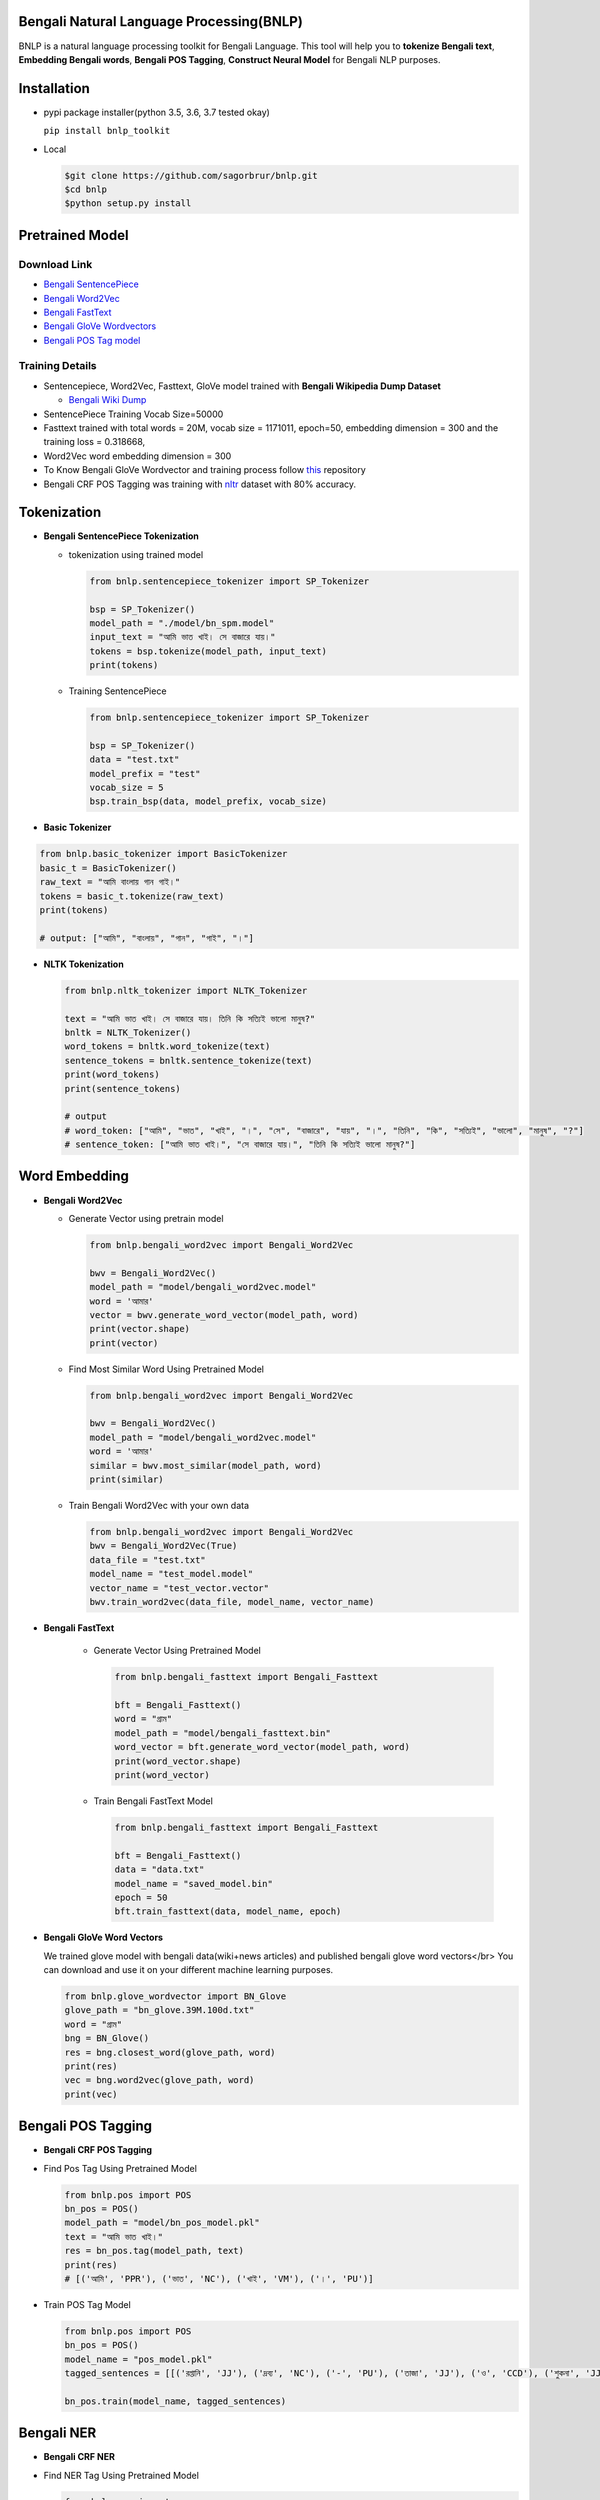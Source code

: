 Bengali Natural Language Processing(BNLP)
=========================================


.. image:: https://travis-ci.org/sagorbrur/bnlp.svg?branch=master
   :target: https://travis-ci.org/sagorbrur/bnlp
   :alt: Build Status


.. image:: https://img.shields.io/pypi/v/bnlp_toolkit
   :target: https://pypi.org/project/bnlp-toolkit/
   :alt: PyPI version


.. image:: https://img.shields.io/github/v/release/sagorbrur/bnlp
   :target: https://github.com/sagorbrur/bnlp/releases/tag/1.1.0
   :alt: release version


.. image:: https://img.shields.io/badge/python-3.5%7C3.6%7C3.7-brightgreen
   :target: https://pypi.org/project/bnlp-toolkit/
   :alt: Support Python Version


BNLP is a natural language processing toolkit for Bengali Language. This tool will help you to **tokenize Bengali text**\ , **Embedding Bengali words**\ , **Bengali POS Tagging**\ , **Construct Neural Model** for Bengali NLP purposes.




Installation
============


* 
  pypi package installer(python 3.5, 3.6, 3.7 tested okay)

  ``pip install bnlp_toolkit``

* 
  Local

  .. code-block:: py

     $git clone https://github.com/sagorbrur/bnlp.git
     $cd bnlp
     $python setup.py install

Pretrained Model
================

Download Link
^^^^^^^^^^^^^


* `Bengali SentencePiece <https://github.com/sagorbrur/bnlp/tree/master/model>`_
* `Bengali Word2Vec <https://drive.google.com/open?id=1DxR8Vw61zRxuUm17jzFnOX97j7QtNW7U>`_
* `Bengali FastText <https://drive.google.com/open?id=1CFA-SluRyz3s5gmGScsFUcs7AjLfscm2>`_
* `Bengali GloVe Wordvectors <https://github.com/sagorbrur/GloVe-Bengali>`_
* `Bengali POS Tag model <https://github.com/sagorbrur/bnlp/blob/master/model/bn_pos_model.pkl>`_

Training Details
^^^^^^^^^^^^^^^^


* Sentencepiece, Word2Vec, Fasttext, GloVe model trained with **Bengali Wikipedia Dump Dataset**

  * `Bengali Wiki Dump <https://dumps.wikimedia.org/bnwiki/latest/>`_

* SentencePiece Training Vocab Size=50000
* Fasttext trained with total words = 20M, vocab size = 1171011, epoch=50, embedding dimension = 300 and the training loss = 0.318668,
* Word2Vec word embedding dimension = 300
* To Know Bengali GloVe Wordvector and training process follow `this <https://github.com/sagorbrur/GloVe-Bengali>`_ repository
* Bengali CRF POS Tagging was training with `nltr <https://github.com/abhishekgupta92/bangla_pos_tagger/tree/master/data>`_ dataset with 80% accuracy. 

Tokenization
============


* 
  **Bengali SentencePiece Tokenization**


  * 
    tokenization using trained model

    .. code-block:: py

       from bnlp.sentencepiece_tokenizer import SP_Tokenizer

       bsp = SP_Tokenizer()
       model_path = "./model/bn_spm.model"
       input_text = "আমি ভাত খাই। সে বাজারে যায়।"
       tokens = bsp.tokenize(model_path, input_text)
       print(tokens)

  * 
    Training SentencePiece

    .. code-block:: py

       from bnlp.sentencepiece_tokenizer import SP_Tokenizer

       bsp = SP_Tokenizer()
       data = "test.txt"
       model_prefix = "test"
       vocab_size = 5
       bsp.train_bsp(data, model_prefix, vocab_size)

* 
  **Basic Tokenizer**

.. code-block:: py

     from bnlp.basic_tokenizer import BasicTokenizer
     basic_t = BasicTokenizer()
     raw_text = "আমি বাংলায় গান গাই।"
     tokens = basic_t.tokenize(raw_text)
     print(tokens)

     # output: ["আমি", "বাংলায়", "গান", "গাই", "।"]


* 
  **NLTK Tokenization**

  .. code-block:: py

     from bnlp.nltk_tokenizer import NLTK_Tokenizer

     text = "আমি ভাত খাই। সে বাজারে যায়। তিনি কি সত্যিই ভালো মানুষ?"
     bnltk = NLTK_Tokenizer()
     word_tokens = bnltk.word_tokenize(text)
     sentence_tokens = bnltk.sentence_tokenize(text)
     print(word_tokens)
     print(sentence_tokens)

     # output
     # word_token: ["আমি", "ভাত", "খাই", "।", "সে", "বাজারে", "যায়", "।", "তিনি", "কি", "সত্যিই", "ভালো", "মানুষ", "?"]
     # sentence_token: ["আমি ভাত খাই।", "সে বাজারে যায়।", "তিনি কি সত্যিই ভালো মানুষ?"]

Word Embedding
==============


* 
  **Bengali Word2Vec**


  * 
    Generate Vector using pretrain model

    .. code-block:: py

       from bnlp.bengali_word2vec import Bengali_Word2Vec

       bwv = Bengali_Word2Vec()
       model_path = "model/bengali_word2vec.model"
       word = 'আমার'
       vector = bwv.generate_word_vector(model_path, word)
       print(vector.shape)
       print(vector)

  * 
    Find Most Similar Word Using Pretrained Model

    .. code-block:: py

       from bnlp.bengali_word2vec import Bengali_Word2Vec

       bwv = Bengali_Word2Vec()
       model_path = "model/bengali_word2vec.model"
       word = 'আমার'
       similar = bwv.most_similar(model_path, word)
       print(similar)

  * 
    Train Bengali Word2Vec with your own data

    .. code-block:: py

       from bnlp.bengali_word2vec import Bengali_Word2Vec
       bwv = Bengali_Word2Vec(True)
       data_file = "test.txt"
       model_name = "test_model.model"
       vector_name = "test_vector.vector"
       bwv.train_word2vec(data_file, model_name, vector_name)




* 
  **Bengali FastText**

   - Generate Vector Using Pretrained Model


     .. code-block:: py

        from bnlp.bengali_fasttext import Bengali_Fasttext
   
        bft = Bengali_Fasttext()
        word = "গ্রাম"
        model_path = "model/bengali_fasttext.bin"
        word_vector = bft.generate_word_vector(model_path, word)
        print(word_vector.shape)
        print(word_vector)


   - Train Bengali FastText Model

     .. code-block:: py

        from bnlp.bengali_fasttext import Bengali_Fasttext
   
        bft = Bengali_Fasttext()
        data = "data.txt"
        model_name = "saved_model.bin"
        epoch = 50
        bft.train_fasttext(data, model_name, epoch)



* 
  **Bengali GloVe Word Vectors**

  We trained glove model with bengali data(wiki+news articles) and published bengali glove word vectors</br>
  You can download and use it on your different machine learning purposes.

  .. code-block:: py

     from bnlp.glove_wordvector import BN_Glove
     glove_path = "bn_glove.39M.100d.txt"
     word = "গ্রাম"
     bng = BN_Glove()
     res = bng.closest_word(glove_path, word)
     print(res)
     vec = bng.word2vec(glove_path, word)
     print(vec)

Bengali POS Tagging
===================


* **Bengali CRF POS Tagging** 


* 
  Find Pos Tag Using Pretrained Model

  .. code-block:: py

     from bnlp.pos import POS
     bn_pos = POS()
     model_path = "model/bn_pos_model.pkl"
     text = "আমি ভাত খাই।"
     res = bn_pos.tag(model_path, text)
     print(res)
     # [('আমি', 'PPR'), ('ভাত', 'NC'), ('খাই', 'VM'), ('।', 'PU')]

* 
  Train POS Tag Model

  .. code-block:: py

     from bnlp.pos import POS
     bn_pos = POS()
     model_name = "pos_model.pkl"
     tagged_sentences = [[('রপ্তানি', 'JJ'), ('দ্রব্য', 'NC'), ('-', 'PU'), ('তাজা', 'JJ'), ('ও', 'CCD'), ('শুকনা', 'JJ'), ('ফল', 'NC'), (',', 'PU'), ('আফিম', 'NC'), (',', 'PU'), ('পশুচর্ম', 'NC'), ('ও', 'CCD'), ('পশম', 'NC'), ('এবং', 'CCD'),('কার্পেট', 'NC'), ('৷', 'PU')], [('মাটি', 'NC'), ('থেকে', 'PP'), ('বড়জোর', 'JQ'), ('চার', 'JQ'), ('পাঁচ', 'JQ'), ('ফুট', 'CCL'), ('উঁচু', 'JJ'), ('হবে', 'VM'), ('৷', 'PU')]]

     bn_pos.train(model_name, tagged_sentences)


Bengali NER
===========


* **Bengali CRF NER** 


* 
  Find NER Tag Using Pretrained Model

  .. code-block:: py

     from bnlp.ner import ner
     bn_ner = NER()
     model_path = "model/bn_pos_model.pkl"
     text = "সে ঢাকায় থাকে।"
     res = bn_ner.tag(model_path, text)
     print(res)
     # [('সে', 'O'), ('ঢাকায়', 'S-LOC'), ('থাকে', 'O')]

* 
  Train NER Model

  .. code-block:: py

     from bnlp.ner import NER
     bn_ner = NER()
     model_name = "pos_model.pkl"
     tagged_sentences = [[('রপ্তানি', 'JJ'), ('দ্রব্য', 'NC'), ('-', 'PU'), ('তাজা', 'JJ'), ('ও', 'CCD'), ('শুকনা', 'JJ'), ('ফল', 'NC'), (',', 'PU'), ('আফিম', 'NC'), (',', 'PU'), ('পশুচর্ম', 'NC'), ('ও', 'CCD'), ('পশম', 'NC'), ('এবং', 'CCD'),('কার্পেট', 'NC'), ('৷', 'PU')], [('মাটি', 'NC'), ('থেকে', 'PP'), ('বড়জোর', 'JQ'), ('চার', 'JQ'), ('পাঁচ', 'JQ'), ('ফুট', 'CCL'), ('উঁচু', 'JJ'), ('হবে', 'VM'), ('৷', 'PU')]]

     bn_ner.train(model_name, tagged_sentences)

Issue
=====


* if ``ModuleNotFoundError: No module named 'fasttext'`` problem arise please do the next line

``pip install fasttext``


* if ``nltk`` issue arise please do the following line before importing ``bnlp``

.. code-block:: py

   import nltk
   nltk.download("punkt")

Contributor Guide
=================

Check `CONTRIBUTING.md <https://github.com/sagorbrur/bnlp/blob/master/CONTRIBUTING.md>`_ page for details.

